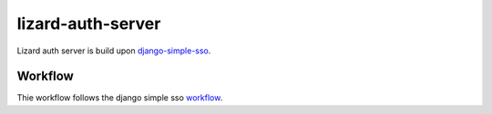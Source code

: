 lizard-auth-server
==========================================

Lizard auth server is build upon django-simple-sso_.

Workflow
---------

Thie workflow follows the django simple sso workflow_.


.. _django-simple-sso: http://pypi.python.org/pypi/django-simple-sso
.. _workflow: https://github.com/ojii/django-simple-sso#workflow
